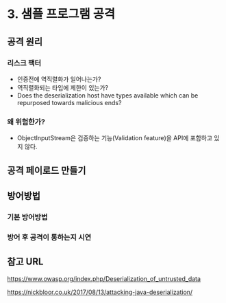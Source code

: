 * 3. 샘플 프로그램 공격
** 공격 원리

*** 리스크 팩터
- 인증전에 역직렬화가 일어나는가?
- 역직렬화되는 타입에 제한이 있는가?
- Does the deserialization host have types available which can be repurposed towards malicious ends?


*** 왜 위험한가?
- ObjectInputStream은 검증하는 기능(Validation feature)을 API에 포함하고 있지 않다. 



** 공격 페이로드 만들기

** 방어방법
*** 기본 방어방법
*** 방어 후 공격이 통하는지 시연


** 참고 URL
https://www.owasp.org/index.php/Deserialization_of_untrusted_data


https://nickbloor.co.uk/2017/08/13/attacking-java-deserialization/
